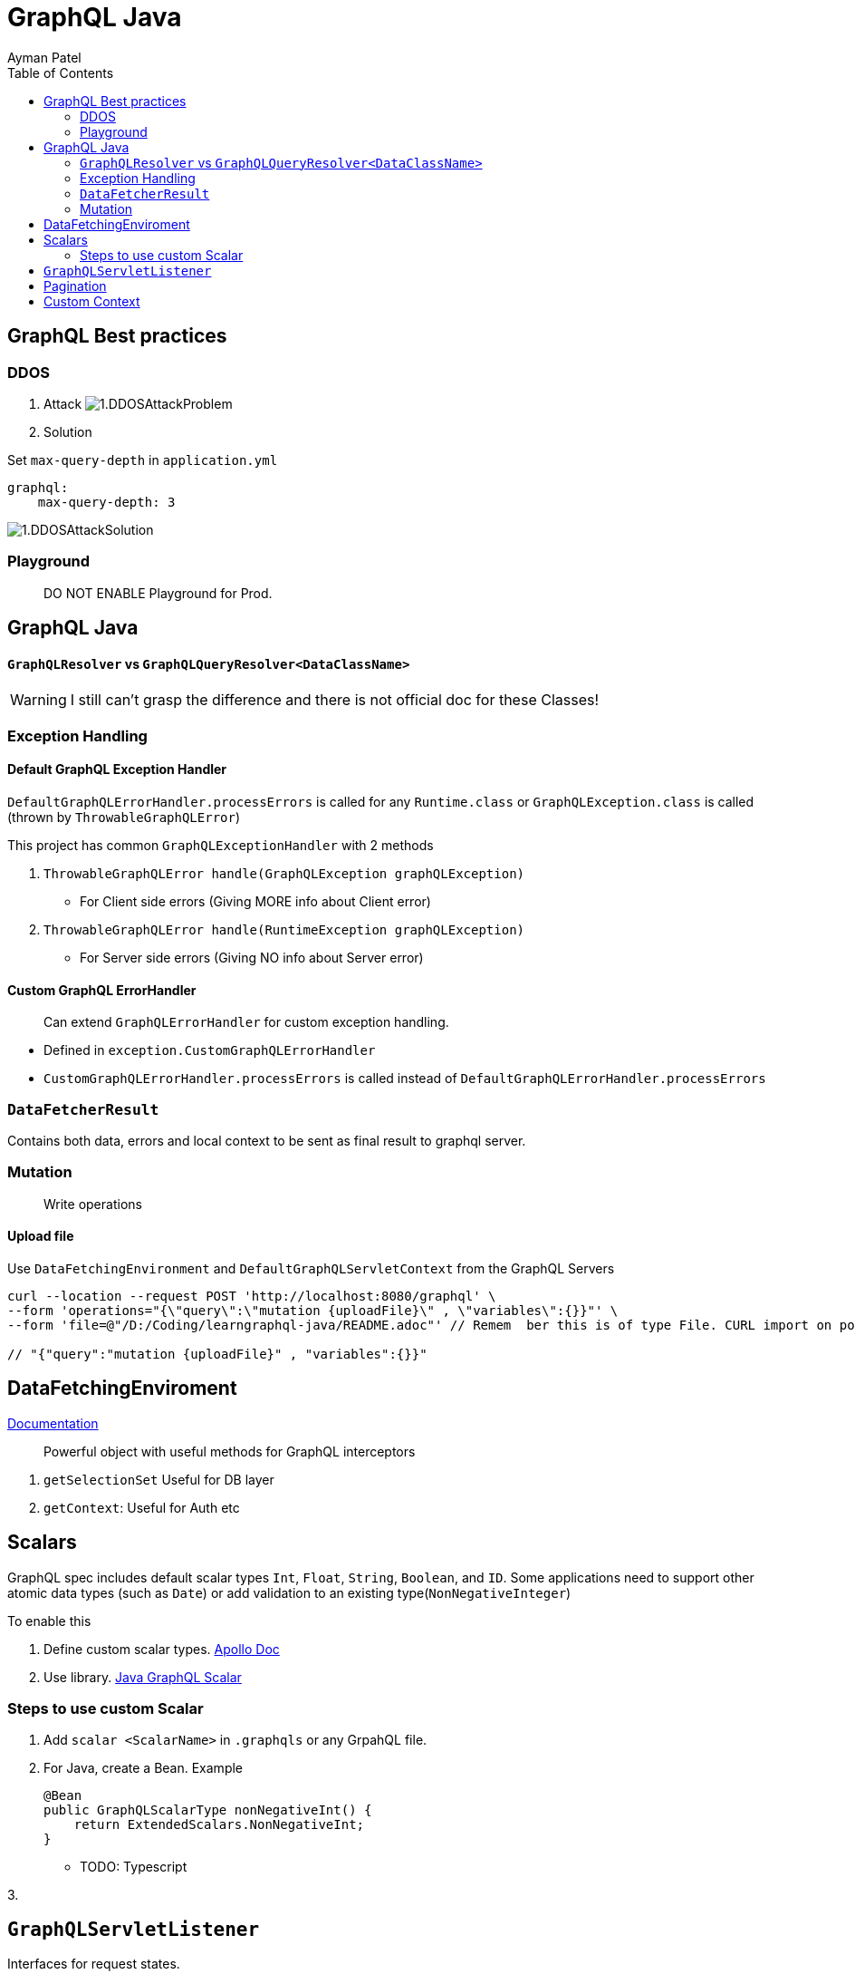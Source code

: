 = GraphQL Java
Ayman Patel
:toc:
:icons: font

== GraphQL Best practices

=== DDOS
1. Attack
image:img/1.DDOSAttackProblem.jpg[]


2. Solution



Set `max-query-depth` in `application.yml`

```yml
graphql:
    max-query-depth: 3
```

image:img/1.DDOSAttackSolution.jpg[]


=== Playground

> DO NOT ENABLE Playground for Prod.



== GraphQL Java


==== `GraphQLResolver` vs `GraphQLQueryResolver<DataClassName>`

WARNING: I still can't grasp the difference and there is not official doc for these Classes!

=== Exception Handling

==== Default GraphQL Exception Handler

`DefaultGraphQLErrorHandler.processErrors` is called for any `Runtime.class` or `GraphQLException.class` is called (thrown by `ThrowableGraphQLError`)

This project has common `GraphQLExceptionHandler` with 2 methods

1. `ThrowableGraphQLError handle(GraphQLException graphQLException)`

- For Client side errors (Giving MORE info about Client error)

2. `ThrowableGraphQLError handle(RuntimeException graphQLException)`

- For Server side errors (Giving NO info about Server error)


==== Custom GraphQL ErrorHandler

> Can extend `GraphQLErrorHandler` for custom exception handling.

- Defined in `exception.CustomGraphQLErrorHandler`

- `CustomGraphQLErrorHandler.processErrors` is called instead of `DefaultGraphQLErrorHandler.processErrors`


=== `DataFetcherResult`

Contains both data, errors and local context  to be sent as final result to graphql server.


=== Mutation

> Write operations


==== Upload file

Use `DataFetchingEnvironment` and `DefaultGraphQLServletContext` from the GraphQL Servers



```curl
curl --location --request POST 'http://localhost:8080/graphql' \
--form 'operations="{\"query\":\"mutation {uploadFile}\" , \"variables\":{}}"' \
--form 'file=@"/D:/Coding/learngraphql-java/README.adoc"' // Remem  ber this is of type File. CURL import on postman will fail this command

// "{"query":"mutation {uploadFile}" , "variables":{}}"
```


== DataFetchingEnviroment

https://www.graphql-java.com/documentation/v11/data-fetching/[Documentation]

> Powerful object with useful methods for GraphQL interceptors


1. `getSelectionSet` Useful for DB layer
2. `getContext`: Useful for Auth
etc


== Scalars


GraphQL spec includes default scalar types `Int`, `Float`, `String`, `Boolean`, and `ID`. Some applications need to support other atomic data types (such as `Date`) or add validation to an existing type(`NonNegativeInteger`)

To enable this

1. Define custom scalar types. https://www.apollographql.com/docs/apollo-server/schema/custom-scalars/[Apollo Doc]

2. Use library. https://github.com/graphql-java/graphql-java-extended-scalars[Java GraphQL Scalar]

=== Steps to use custom Scalar

1. Add `scalar <ScalarName>` in `.graphqls` or any GrpahQL file.
2. For Java, create a Bean. Example
+
----
@Bean
public GraphQLScalarType nonNegativeInt() {
    return ExtendedScalars.NonNegativeInt;
}
----

- TODO: Typescript

3.


== `GraphQLServletListener`

Interfaces for request states.

1. `onRequest`
2. `RequestCallback`
    - `onRequest`
    - `onSuccess`
    - `onFinally`


== Pagination

> https://graphql.org/learn/pagination/[GraphQL docs]

```javascript
// GET Bank Accounts Pagination
query GET_BANK_ACCOUNTS{
    bankAccounts(first: 5, after: "<uuid>") {
        edges {
            cursor // uuid
            node {
                id
            }
        }
        pageInfo {
            hasPreviousPage
            hasNextPage
            startCursor
            endCursor
        }
    }
}
```

Response:

```javascript
{
  "data": {
    "bankAccounts": {
      "edges": [
        {
          "cursor": "NDEwZjU5MTktZTUwYi00NzkwLWFhZTMtNjVkMmQ0YjIxYzc3",
          "node": {
            "id": "410f5919-e50b-4790-aae3-65d2d4b21c77"
          }
        },
        {
          "cursor": "NDhlNGE0ODQtYWYyYy00MzY2LThjZDQtMjUzMzA1OTc0NzNm",
          "node": {
            "id": "48e4a484-af2c-4366-8cd4-25330597473f"
          }
        }
      ],
      "pageInfo": {
        "hasPreviousPage": true,
        "hasNextPage": false,
        "startCursor": "NDEwZjU5MTktZTUwYi00NzkwLWFhZTMtNjVkMmQ0YjIxYzc3",
        "endCursor": "NDhlNGE0ODQtYWYyYy00MzY2LThjZDQtMjUzMzA1OTc0NzNm"
      }
    }
  }
}
```

Usually pagination is offset-based.
ID-based based pagination uses unique identifier which is more reliable than offset-based.

== Custom Context

We have custom context so that we can intercept network request and get info such as header from `HttpServletRequest` from `GraphQLServletContext`

We used `GraphQLServletContext` in junction with `GraphQLServletContextBuilder` to get Context info.

NOTE: `user_id` is the header name given in HTTP Headers in GraphQL playground.

